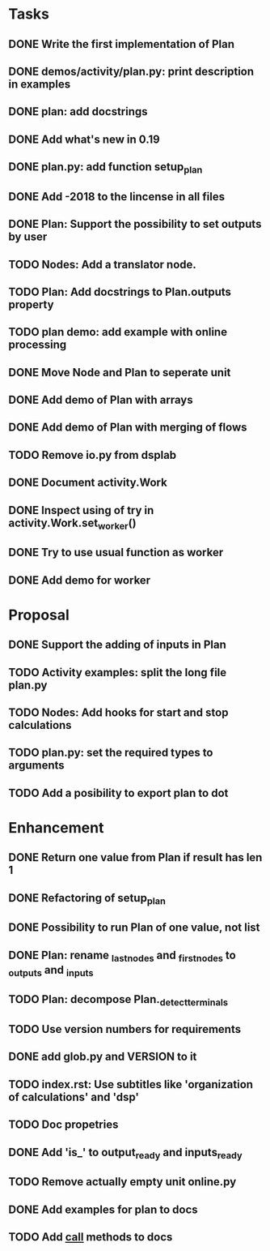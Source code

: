 * Tasks
** DONE Write the first implementation of Plan
** DONE demos/activity/plan.py: print description in examples
** DONE plan: add docstrings
** DONE Add what's new in 0.19
** DONE plan.py: add function setup_plan
** DONE Add -2018 to the lincense in all files
** DONE Plan: Support the possibility to set outputs by user
** TODO Nodes: Add a translator node.
** TODO Plan: Add docstrings to Plan.outputs property
** TODO plan demo: add example with online processing
** DONE Move Node and Plan to seperate unit
** DONE Add demo of Plan with arrays
** DONE Add demo of Plan with merging of flows
** TODO Remove io.py from dsplab
** DONE Document activity.Work
** DONE Inspect using of try in activity.Work.set_worker()
** DONE Try to use usual function as worker
** DONE Add demo for worker
* Proposal
** DONE Support the adding of inputs in Plan
** TODO Activity examples: split the long file plan.py
** TODO Nodes: Add hooks for start and stop calculations
** TODO plan.py: set the required types to arguments
** TODO Add a posibility to export plan to dot
* Enhancement
** DONE Return one value from Plan if result has len 1
** DONE Refactoring of setup_plan
** DONE Possibility to run Plan of one value, not list
** DONE Plan: rename _last_nodes and _first_nodes to _outputs and _inputs
** TODO Plan: decompose Plan._detect_terminals
** TODO Use version numbers for requirements
** DONE add glob.py and VERSION to it
** TODO index.rst: Use subtitles like 'organization of calculations' and 'dsp'
** TODO Doc propetries
** DONE Add 'is_' to output_ready and inputs_ready
** TODO Remove actually empty unit online.py
** DONE Add examples for plan to docs
** TODO Add __call__ methods to docs
